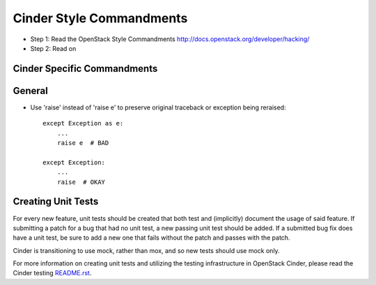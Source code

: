 Cinder Style Commandments
=========================

- Step 1: Read the OpenStack Style Commandments
  http://docs.openstack.org/developer/hacking/
- Step 2: Read on

Cinder Specific Commandments
----------------------------

General
-------
- Use 'raise' instead of 'raise e' to preserve original traceback or exception being reraised::

    except Exception as e:
        ...
        raise e  # BAD

    except Exception:
        ...
        raise  # OKAY



Creating Unit Tests
-------------------
For every new feature, unit tests should be created that both test and
(implicitly) document the usage of said feature. If submitting a patch for a
bug that had no unit test, a new passing unit test should be added. If a
submitted bug fix does have a unit test, be sure to add a new one that fails
without the patch and passes with the patch.

Cinder is transitioning to use mock, rather than mox, and so new tests should
use mock only.

For more information on creating unit tests and utilizing the testing
infrastructure in OpenStack Cinder, please read the Cinder testing
`README.rst <https://github.com/openstack/cinder/blob/master/cinder/testing/README.rst>`_.
